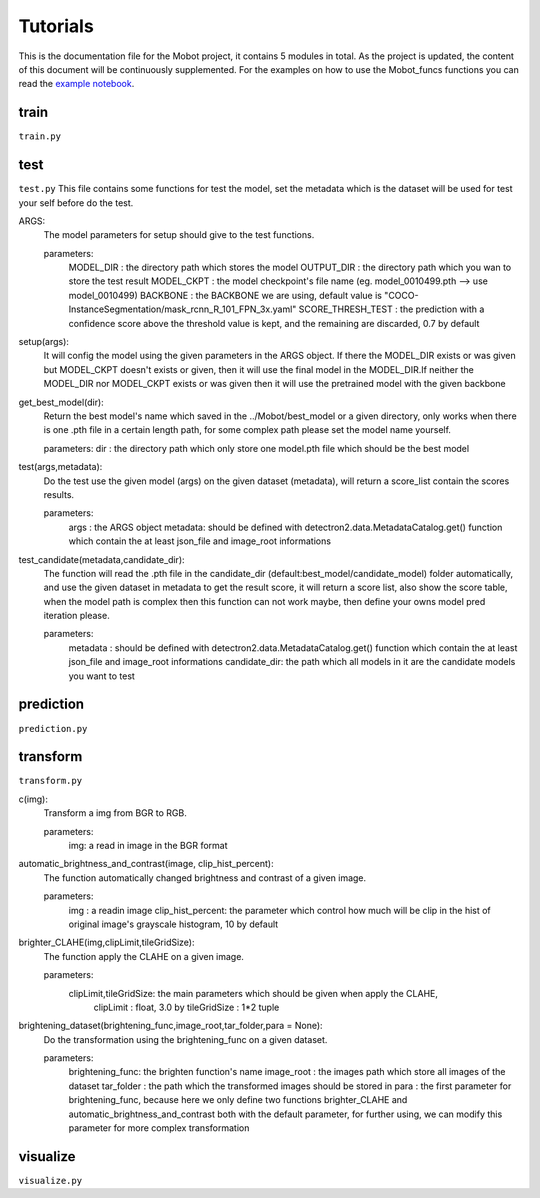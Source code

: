 Tutorials
======================================
This is the documentation file for the Mobot project, it contains 5 modules in total. As the project is updated, the content of this document will be continuously supplemented. For the examples on how to use the Mobot_funcs functions you can read the `example notebook <https://github.com/ghostqriver/Mobot_funcs/blob/main/Mobot_example.ipynb/>`_.

train
----------------------------------
``train.py``

test
----------------------------------
``test.py``
This file contains some functions for test the model, set the metadata which is the dataset will be used for test your self before do the test. 

ARGS: 
    The model parameters for setup should give to the test functions.
    
    parameters:
        MODEL_DIR         : the directory path which stores the model
        OUTPUT_DIR        : the directory path which you wan to store the test result 
        MODEL_CKPT        : the model checkpoint's file name (eg. model_0010499.pth --> use model_0010499)
        BACKBONE          : the BACKBONE we are using, default value is "COCO-InstanceSegmentation/mask_rcnn_R_101_FPN_3x.yaml" 
        SCORE_THRESH_TEST : the prediction with a confidence score above the threshold value is kept, and the remaining are discarded, 0.7 by default

setup(args): 
    It will config the model using the given parameters in the ARGS object. If there the MODEL_DIR exists or was given but MODEL_CKPT doesn't exists or given, then it     will use the final model in the MODEL_DIR.If neither the MODEL_DIR nor MODEL_CKPT exists or was given then it will use the pretrained model with the given backbone

get_best_model(dir): 
    Return the best model's name which saved in the ../Mobot/best_model or a given directory, only works when there is one .pth file in a certain length path, for some     complex path please set the model name yourself.
    
    parameters:
    dir : the directory path which only store one model.pth file which should be the best model

test(args,metadata): 
    Do the test use the given model (args) on the given dataset (metadata), will return a score_list contain the scores results.
    
    parameters:
        args    : the ARGS object
        metadata: should be defined with detectron2.data.MetadataCatalog.get() function which contain the at least json_file and image_root informations

test_candidate(metadata,candidate_dir): 
    The function will read the .pth file in the candidate_dir (default:best_model/candidate_model) folder automatically, and use the given dataset in metadata to get the result score, it will return a score list, also show the score table, when the model path is complex then this function can not work maybe, then define your owns model pred iteration please.
    
    parameters:
        metadata     : should be defined with detectron2.data.MetadataCatalog.get() function which contain the at least json_file and image_root informations
        candidate_dir: the path which all models in it are the candidate models you want to test

prediction
----------------------------------
``prediction.py``

transform
----------------------------------
``transform.py``

c(img): 
    Transform a img from BGR to RGB.
    
    parameters:
        img: a read in image in the BGR format
    
automatic_brightness_and_contrast(image, clip_hist_percent): 
    The function automatically changed brightness and contrast of a given image.
    
    parameters:
        img              : a readin image
        clip_hist_percent: the parameter which control how much will be clip in the hist of original image's grayscale histogram, 10 by default   

brighter_CLAHE(img,clipLimit,tileGridSize): 
    The function apply the CLAHE on a given image.
    
    parameters:
        clipLimit,tileGridSize: the main parameters which should be given when apply the CLAHE, 
            clipLimit         : float, 3.0 by
            tileGridSize      : 1*2 tuple

brightening_dataset(brightening_func,image_root,tar_folder,para = None):
    Do the transformation using the brightening_func on a given dataset.
    
    parameters:
        brightening_func: the brighten function's name
        image_root      : the images path which store all images of the dataset
        tar_folder      : the path which the transformed images should be stored in
        para            : the first parameter for brightening_func, because here we only define two functions brighter_CLAHE and automatic_brightness_and_contrast both with the default parameter, for further using, we can modify this parameter for more complex transformation
          
visualize
----------------------------------
``visualize.py``
